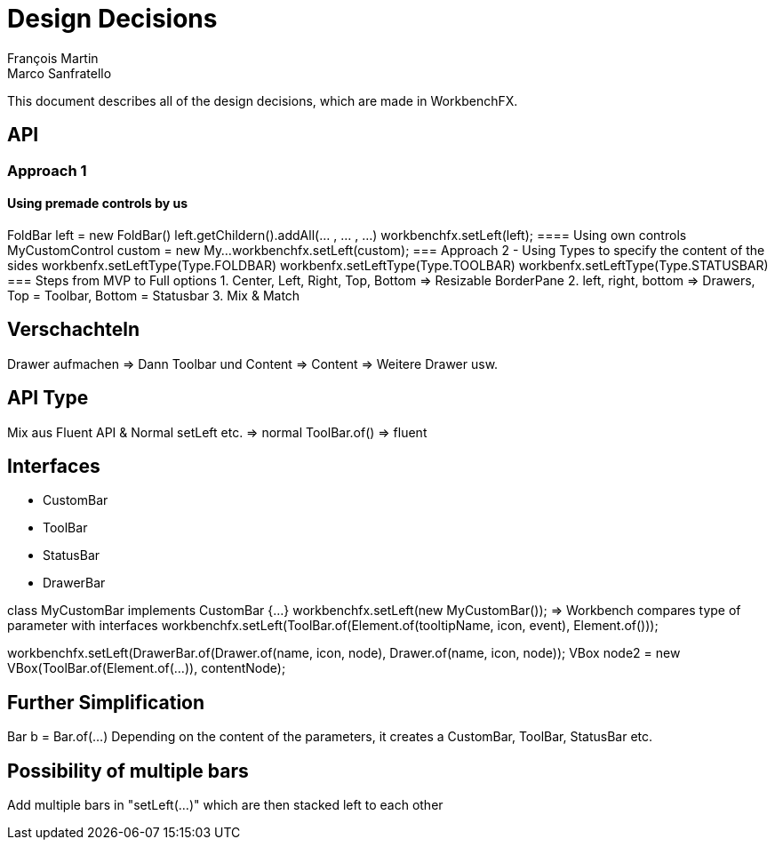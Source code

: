 = Design Decisions
François Martin; Marco Sanfratello

This document describes all of the design decisions, which are made in WorkbenchFX.

== API
=== Approach 1
==== Using premade controls by us
FoldBar left = new FoldBar()
left.getChildern().addAll(... , ... , ...)
workbenchfx.setLeft(left);
==== Using own controls
MyCustomControl custom = new My...
workbenchfx.setLeft(custom);
=== Approach 2 - Using Types to specify the content of the sides
workbenfx.setLeftType(Type.FOLDBAR)
workbenfx.setLeftType(Type.TOOLBAR)
workbenfx.setLeftType(Type.STATUSBAR)
=== Steps from MVP to Full options
1. Center, Left, Right, Top, Bottom => Resizable BorderPane
2. left, right, bottom => Drawers, Top = Toolbar, Bottom = Statusbar
3. Mix & Match

== Verschachteln
Drawer aufmachen => Dann Toolbar und Content
	=> Content => Weitere Drawer usw.

== API Type
Mix aus Fluent API & Normal
	setLeft etc. => normal
	ToolBar.of() => fluent


== Interfaces
* CustomBar
* ToolBar
* StatusBar
* DrawerBar

class MyCustomBar implements CustomBar {...}
workbenchfx.setLeft(new MyCustomBar());
=> Workbench compares type of parameter with interfaces
workbenchfx.setLeft(ToolBar.of(Element.of(tooltipName, icon, event), Element.of()));

workbenchfx.setLeft(DrawerBar.of(Drawer.of(name, icon, node), Drawer.of(name, icon, node));
VBox node2 = new VBox(ToolBar.of(Element.of(...)), contentNode);

== Further Simplification
Bar b = Bar.of(...)
Depending on the content of the parameters, it creates a CustomBar, ToolBar, StatusBar etc.

== Possibility of multiple bars
Add multiple bars in "setLeft(...)" which are then stacked left to each other
